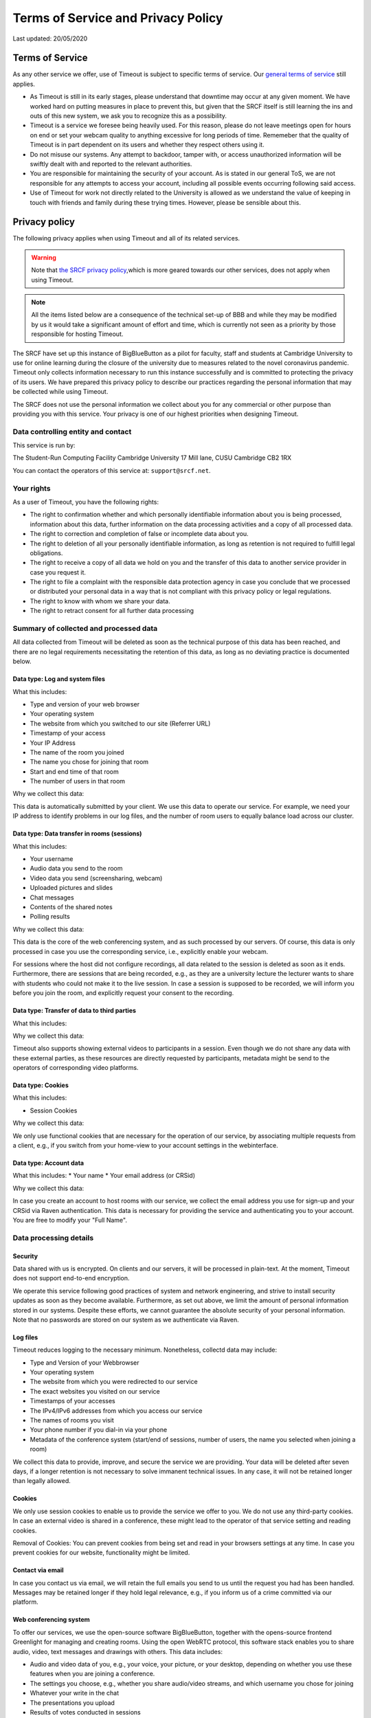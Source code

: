 Terms of Service and Privacy Policy
-----------------------------------

Last updated: 20/05/2020

Terms of Service
~~~~~~~~~~~~~~~~

As any other service we offer, use of Timeout is subject to specific terms of service. Our `general terms of service <https://www.srcf.net/tos>`__ still applies.

* As Timeout is still in its early stages, please understand that downtime may occur at any given moment. We have worked hard on putting measures in place to prevent this, but given that the SRCF itself is still learning the ins and outs of this new system, we ask you to recognize this as a possibility.
* Timeout is a service we foresee being heavily used. For this reason, please do not leave meetings open for hours on end or set your webcam quality to anything excessive for long periods of time. Rememeber that the quality of Timeout is in part dependent on its users and whether they respect others using it.
* Do not misuse our systems. Any attempt to backdoor, tamper with, or access unauthorized information will be swiftly dealt with and reported to the relevant authorities.
* You are responsible for maintaining the security of your account. As is stated in our general ToS, we are not responsible for any attempts to access your account, including all possible events occurring following said access.
* Use of Timeout for work not directly related to the University is allowed as we understand the value of keeping in touch with friends and family during these trying times. However, please be sensible about this.

Privacy policy
~~~~~~~~~~~~~~

The following privacy applies when using Timeout and all of its related services. 

.. warning::

   Note that `the SRCF privacy policy <https://www.srcf.net/privacy>`__,which is more geared towards our other services, does not apply when using Timeout.

.. note::

   All the items listed below are a consequence of the technical set-up of BBB and while they may be modified by us it would take a significant amount of effort and time, which is currently not seen as a priority by those responsible for hosting Timeout.

The SRCF have set up this instance of BigBlueButton as a pilot for faculty, staff and students at Cambridge University to use for online learning during the closure of the university due to measures related to the novel coronavirus pandemic. Timeout only collects information necessary to run this instance successfully and is committed to protecting the privacy of its users. We have prepared this privacy policy to describe our practices regarding the personal information that may be collected while using Timeout.

The SRCF does not use the personal information we collect about you for any commercial or other purpose than providing you with this service. Your privacy is one of our highest priorities when designing Timeout.

Data controlling entity and contact
^^^^^^^^^^^^^^^^^^^^^^^^^^^^^^^^^^^

This service is run by:

The Student-Run Computing Facility
Cambridge University
17 Mill lane, CUSU
Cambridge CB2 1RX

You can contact the operators of this service at:  ``support@srcf.net``.

Your rights
^^^^^^^^^^^

As a user of Timeout, you have the following rights:

* The right to confirmation whether and which personally identifiable information about you is being processed, information about this data, further information on the data processing activities and a copy of all processed data.
* The right to correction and completion of false or incomplete data about you.
* The right to deletion of all your personally identifiable information, as long as retention is not required to fulfill legal obligations.
* The right to receive a copy of all data we hold on you and the transfer of this data to another service provider in case you request it.
* The right to file a complaint with the responsible data protection agency in case you conclude that we processed or distributed your personal data in a way that is not compliant with this privacy policy or legal regulations.
* The right to know with whom we share your data.
* The right to retract consent for all further data processing

Summary of collected and processed data
^^^^^^^^^^^^^^^^^^^^^^^^^^^^^^^^^^^^^^^

All data collected from Timeout will be deleted as soon as the technical purpose of this data has been reached, and there are no legal requirements necessitating the retention of this data, as long as no deviating practice is documented below.

Data type: Log and system files
"""""""""""""""""""""""""""""""

What this includes:

* Type and version of your web browser
* Your operating system
* The website from which you switched to our site (Referrer URL)
* Timestamp of your access
* Your IP Address
* The name of the room you joined
* The name you chose for joining that room
* Start and end time of that room
* The number of users in that room

Why we collect this data:

This data is automatically submitted by your client. We use this data to operate our service. For example, we need your IP address to identify problems in our log files, and the number of room users to equally balance load across our cluster.

Data type: Data transfer in rooms (sessions)
""""""""""""""""""""""""""""""""""""""""""""

What this includes:

* Your username
* Audio data you send to the room
* Video data you send (screensharing, webcam)
* Uploaded pictures and slides
* Chat messages
* Contents of the shared notes
* Polling results

Why we collect this data:

This data is the core of the web conferencing system, and as such processed by our servers. Of course, this data is only processed in case you use the corresponding service, i.e., explicitly enable your webcam.

For sessions where the host did not configure recordings, all data related to the session is deleted as soon as it ends. Furthermore, there are sessions that are being recorded, e.g., as they are a university lecture the lecturer wants to share with students who could not make it to the live session. In case a session is supposed to be recorded, we will inform you before you join the room, and explicitly request your consent to the recording.

Data type: Transfer of data to third parties
""""""""""""""""""""""""""""""""""""""""""""

What this includes:

Why we collect this data:

Timeout also supports showing external videos to participants in a session. Even though we do not share any data with these external parties, as these resources are directly requested by participants, metadata might be send to the operators of corresponding video platforms.

Data type: Cookies
""""""""""""""""""

What this includes:

* Session Cookies

Why we collect this data:

We only use functional cookies that are necessary for the operation of our service, by associating multiple requests from a client, e.g., if you switch from your home-view to your account settings in the webinterface.

Data type: Account data
"""""""""""""""""""""""

What this includes:
* Your name
* Your email address (or CRSid)

Why we collect this data:

In case you create an account to host rooms with our service, we collect the email address you use for sign-up and your CRSid via Raven authentication. This data is necessary for providing the service and authenticating you to your account. You are free to modify your "Full Name".

Data processing details
^^^^^^^^^^^^^^^^^^^^^^^

Security
""""""""

Data shared with us is encrypted. On clients and our servers, it will be processed in plain-text. At the moment, Timeout does not support end-to-end encryption.

We operate this service following good practices of system and network engineering, and strive to install security updates as soon as they become available. Furthermore, as set out above, we limit the amount of personal information stored in our systems. Despite these efforts, we cannot guarantee the absolute security of your personal information. Note that no passwords are stored on our system as we authenticate via Raven.

Log files
"""""""""

Timeout reduces logging to the necessary minimum. Nonetheless, collectd data may include:

* Type and Version of your Webbrowser
* Your operating system
* The website from which you were redirected to our service
* The exact websites you visited on our service
* Timestamps of your accesses
* The IPv4/IPv6 addresses from which you access our service
* The names of rooms you visit
* Your phone number if you dial-in via your phone
* Metadata of the conference system (start/end of sessions, number of users, the name you selected when joining a room)

We collect this data to provide, improve, and secure the service we are providing. Your data will be deleted after seven days, if a longer retention is not necessary to solve immanent technical issues. In any case, it will not be retained longer than legally allowed.

Cookies
"""""""

We only use session cookies to enable us to provide the service we offer to you. We do not use any third-party cookies. In case an external video is shared in a conference, these might lead to the operator of that service setting and reading cookies.

Removal of Cookies: You can prevent cookies from being set and read in your browsers settings at any time. In case you prevent cookies for our website, functionality might be limited.

Contact via email
"""""""""""""""""

In case you contact us via email, we will retain the full emails you send to us until the request you had has been handled. Messages may be retained longer if they hold legal relevance, e.g., if you inform us of a crime committed via our platform.

Web conferencing system
"""""""""""""""""""""""

To offer our services, we use the open-source software BigBlueButton, together with the opens-source frontend Greenlight for managing and creating rooms. Using the open WebRTC protocol, this software stack enables you to share audio, video, text messages and drawings with others. This data includes:

* Audio and video data of you, e.g., your voice, your picture, or your desktop, depending on whether you use these features when you are joining a conference.
* The settings you choose, e.g., whether you share audio/video streams, and which username you chose for joining
* Whatever your write in the chat
* The presentations you upload
* Results of votes conducted in sessions

In case a room is **configured to be recorded**, we store the audio, video, chat, and drawing contributions made in that session for an indefinite time. In case you are trying to join a session that is being recorded, we will inform you about this before you join the session and request your consent to the recording. At the moment, it is sadly technically not possible to selectively record only contributions from participants that consented to being recorded. Hence, in case you do not consent to a recording, it is sadly not possible to join such a session.

User accounts
"""""""""""""

In case you create a user account, we will use the information you enter upon registration (name, email address, CRSid, timestamp) and create an account. This data is not shared with third parties. You can always request the complete deletion of your user account and all associated data, or, prior to that, extraction of all data related to your account. For that, please contact ``support@srcf.net``.

Sharing of Data
^^^^^^^^^^^^^^^

General data sharing
""""""""""""""""""""

We only share your personal data for the reasons outlined below:

* You explicitly consent.
* If it is necessary to provide this service to you, e.g., when using phone dial-in, you data is shared with our SIP provider speakup.nl
* If we are legally obliged to share this data, e.g., with law enforcement, to comply with applicable law. Up to this point we have not received any requests for data from any law enforcement agency.

Recordings
""""""""""

By default, recordings are not publicly accessible. However, at the discretion of a room's hosts, recording can be made public or shared with others directly via our platform or as downloaded files. As outlined in the previous section, we will solicit your consent to a session being recorded and potentially shared before you can join a room to be recorded. In case you want to retroactively widthdraw your consent to a recording, please contact ``support@srcf.net``. However, please note that the recording may already have been shared publicly and/or outside of our platform.

Server statistics
^^^^^^^^^^^^^^^^^

We collect aggregate statistics to monitor the utilization, performance, and availability of our servers. While this data is agregated, and does not contain personally identifiable information, personally identifiable information may be utilized for computing these aggregate values, e.g., the number of users and rooms per cluster node. Personally identifiable information used during the computation of aggregate statistics is not stored.

Server location
^^^^^^^^^^^^^^^

The servers we use for this service are provided by the SRCF, a society dedicated to providing computing services to all members of the University. All servers used in our service are located in Cambridge.

Changes to this privacy policy
^^^^^^^^^^^^^^^^^^^^^^^^^^^^^^

We may change this privacy policy from time to time. If we make any changes to this Privacy Policy, we will change the Last Updated date above. If such changes impact the collection and processing of your data, a notice of the changes will be posted along with the revised privacy policy and you will be asked to consent to the changes. We encourage you to visit this page from time to time for the latest on our privacy practices.

Further details regarding Timeout's operation
~~~~~~~~~~~~~~~~~~~~~~~~~~~~~~~~~~~~~~~~~~~~~~

When a room is created that allows recordings (ie. the recording button is present), BBB will always record the session *independently of whether the button is actually pressed*. We have chosen to globally enable recordings on our system as we see this as a useful feature, if used correctly. By default, these files are securely stored on our system and deleted after seven days. For this reason, you may request a retroactive recording of your session, even if you forgot to press the record button.

As of this moment, BBB stores recordings on an enumerable URL, which poses a potential security risk to any sensitive content recorded. Your room recording availability settings can be configured in Greenlight (what you use to create rooms) but the URL generated for viewing of this recording is out of Greenlight's control. The best solution in this case is for you to directly request us to download the recording, after which we may distribute it to you and purge it from our system. While we don't expect this to be a major problem (and we will monitor access to room recordings in order to detect any suspicious behavior), it is sensible for you to follow the instructions above if your session includes any sensitive or private content.

Cache and logs
^^^^^^^^^^^^^^

BBB has a wide variety of dependencies, each of which log activities. This means the following are stored on our system:

* The number of sessions tied to your account
* When and how many times you hosted a particular session
* The presentation uploaded by you to BBB
* All interactions with rooms including who joined and when they left
* The IP addresses of participants

Note that most of these logs are rotated every 8 days, so they will be purged from our system at some point.

URL generation
^^^^^^^^^^^^^^

Greenlight generates URLs with the first three letters of your name. There is currently active work being done to change this.
 
For more technical information, please `visit this link <https://github.com/ichdasich/bbb-privacy>`__. Note that we may make changes to our platform that would make statements in the above link invalid.